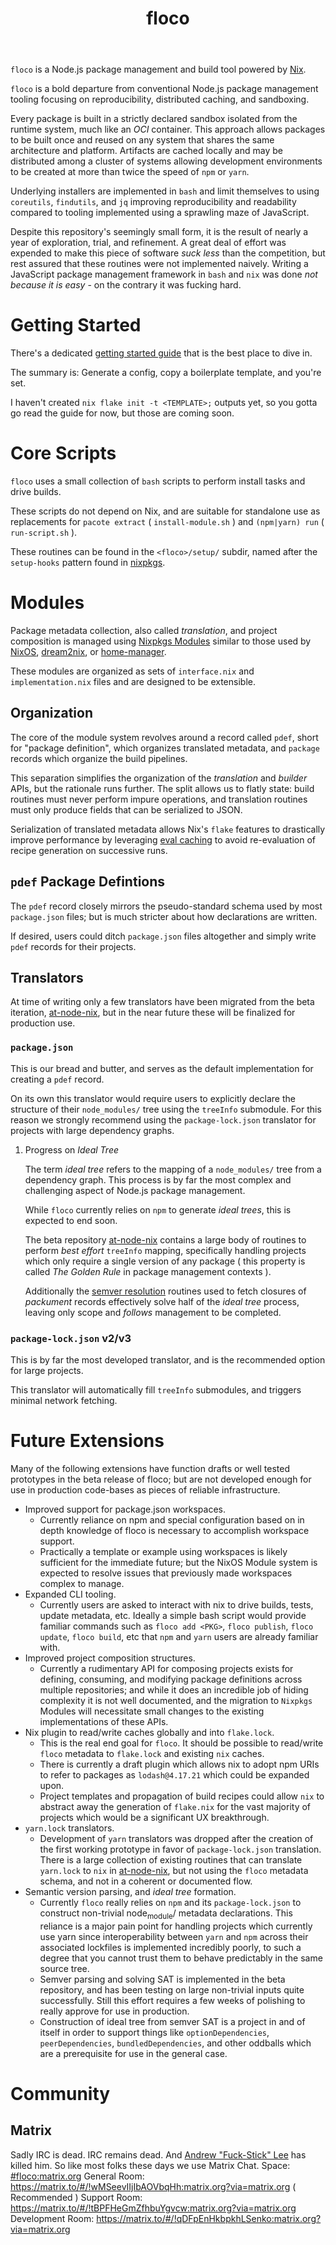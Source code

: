 #+TITLE: floco
=floco= is a Node.js package management and build tool powered by
[[https://nixos.org][Nix]].

=floco= is a bold departure from conventional Node.js package management tooling
focusing on reproducibility, distributed caching, and sandboxing.

Every package is built in a strictly declared sandbox isolated from the runtime
system, much like an /OCI/ container.
This approach allows packages to be built once and reused on any system that
shares the same architecture and platform.
Artifacts are cached locally and may be distributed among a cluster of systems
allowing development environments to be created at more than twice the speed of
=npm= or =yarn=.

Underlying installers are implemented in =bash= and limit themselves to using
=coreutils=, =findutils=, and =jq= improving reproducibility and readability
compared to tooling implemented using a sprawling maze of JavaScript.

Despite this repository's seemingly small form, it is the result of nearly
a year of exploration, trial, and refinement.
A great deal of effort was expended to make this piece of software
/suck less/ than the competition, but rest assured that these routines were
not implemented naively.
Writing a JavaScript package management framework in =bash= and =nix= was
done /not because it is easy/ - on the contrary it was fucking hard.

* Getting Started
There's a dedicated
[[https://github.com/aakropotkin/floco/blob/main/doc/guides/basics.org][getting started guide]]
that is the best place to dive in.

The summary is:
Generate a config, copy a boilerplate template, and you're set.

I haven't created =nix flake init -t <TEMPLATE>;= outputs yet, so you gotta
go read the guide for now, but those are coming soon.

* Core Scripts
=floco= uses a small collection of =bash= scripts to perform install tasks
and drive builds.

These scripts do not depend on Nix, and are suitable for standalone use
as replacements for ~pacote extract~ ( =install-module.sh= ) and
~(npm|yarn) run~ ( =run-script.sh= ).

These routines can be found in the ~<floco>/setup/~ subdir, named after the
=setup-hooks= pattern found in [[https://github.com/NixOS/nixpkgs][nixpkgs]].

* Modules
Package metadata collection, also called /translation/, and project
composition is managed using
[[https://github.com/NixOS/nixpkgs/blob/master/lib/modules.nix][Nixpkgs Modules]]
similar to those used by
[[https://nixos.org/manual/nixos/stable/#sec-writing-modules][NixOS]],
[[https://github.com/nix-community/dream2nix][dream2nix]], or
[[https://github.com/nix-community/home-manager][home-manager]].

These modules are organized as sets of =interface.nix= and
=implementation.nix= files and are designed to be extensible.

** Organization
The core of the module system revolves around a record called =pdef=, short
for "package definition", which organizes translated metadata, and
=package= records which organize the build pipelines.

This separation simplifies the organization of the /translation/ and
/builder/ APIs, but the rationale runs further.
The split allows us to flatly state: build routines must never perform
impure operations, and translation routines must only produce fields that
can be serialized to JSON.

Serialization of translated metadata allows Nix's =flake= features to
drastically improve performance by leveraging
[[https://www.tweag.io/blog/2020-06-25-eval-cache/][eval caching]] to avoid
re-evaluation of recipe generation on successive runs.

** =pdef= Package Defintions
The =pdef= record closely mirrors the pseudo-standard schema used by most
=package.json= files; but is much stricter about how declarations
are written.

If desired, users could ditch =package.json= files altogether and simply
write =pdef= records for their projects.

** Translators
At time of writing only a few translators have been migrated from the beta
iteration, [[https://github.com/aameen-tulip/at-node-nix][at-node-nix]], but
in the near future these will be finalized for production use.

*** =package.json=
This is our bread and butter, and serves as the default implementation for
creating a =pdef= record.

On its own this translator would require users to explicitly declare the
structure of their =node_modules/= tree using the =treeInfo= submodule.
For this reason we strongly recommend using the =package-lock.json=
translator for projects with large dependency graphs.

**** Progress on /Ideal Tree/
The term /ideal tree/ refers to the mapping of a =node_modules/= tree
from a dependency graph.
This process is by far the most complex and challenging aspect of
Node.js package management.

While =floco= currently relies on =npm= to generate /ideal trees/, this
is expected to end soon.

The beta repository
[[https://github.com/aameen-tulip/at-node-nix][at-node-nix]] contains a
large body of routines to perform /best effort/ =treeInfo=
mapping, specifically handling projects which only require a single
version of any package ( this property is called /The Golden Rule/ in
package management contexts ).

Additionally the
[[https://github.com/aameen-tulip/at-node-nix/blob/main/lib/sat.nix#L372][semver resolution]]
routines used to fetch closures of /packument/ records effectively solve
half of the /ideal tree/ process, leaving only scope and /follows/
management to be completed.

*** =package-lock.json= v2/v3
This is by far the most developed translator, and is the recommended
option for large projects.

This translator will automatically fill =treeInfo= submodules, and
triggers minimal network fetching.

* Future Extensions
Many of the following extensions have function drafts or well tested
prototypes in the beta release of floco; but are not developed enough for use
in production code-bases as pieces of reliable infrastructure.

- Improved support for package.json workspaces.
  + Currently reliance on npm and special configuration based on in depth
    knowledge of floco is necessary to accomplish workspace support.
  + Practically a template or example using workspaces is likely sufficient
    for the immediate future; but the NixOS Module system is expected to
    resolve issues that previously made workspaces complex to manage.
- Expanded CLI tooling.
  + Currently users are asked to interact with nix to drive builds, tests,
    update metadata, etc.
    Ideally a simple bash script would provide familiar commands such as
    ~floco add <PKG>~, ~floco publish~, ~floco update~, ~floco build~,
    etc that =npm= and =yarn= users are already familiar with.
- Improved project composition structures.
  + Currently a rudimentary API for composing projects exists for defining,
    consuming, and modifying package definitions across multiple repositories;
    and while it does an incredible job of hiding complexity it is not well
    documented, and the migration to =Nixpkgs= Modules will necessitate small
    changes to the existing implementations of these APIs.
- Nix plugin to read/write caches globally and into =flake.lock=.
  + This is the real end goal for =floco=.
    It should be possible to read/write =floco= metadata to =flake.lock= and
    existing =nix= caches.
  + There is currently a draft plugin which allows nix to adopt npm URIs to
    refer to packages as =lodash@4.17.21= which could be expanded upon.
  + Project templates and propagation of build recipes could allow =nix= to
    abstract away the generation of =flake.nix= for the vast majority of
    projects which would be a significant UX breakthrough.
- =yarn.lock= translators.
  + Development of =yarn= translators was dropped after the creation of the
    first working prototype in favor of =package-lock.json= translation.
    There is a large collection of existing routines that can translate
    =yarn.lock= to =nix= in
    [[https://github.com/aameen-tulip/at-node-nix][at-node-nix]], but not
    using the =floco= metadata schema, and not in a coherent or
    documented flow.
- Semantic version parsing, and /ideal tree/ formation.
  + Currently =floco= really relies on =npm= and its =package-lock.json= to
    construct non-trivial node_module/ metadata declarations.
    This reliance is a major pain point for handling projects which currently
    use yarn since interoperability between =yarn= and =npm= across their
    associated lockfiles is implemented incredibly poorly, to such a degree
    that you cannot trust them to behave predictably in the same source tree.
  + Semver parsing and solving SAT is implemented in the beta repository, and
    has been testing on large non-trivial inputs quite successfully.
    Still this effort requires a few weeks of polishing to really approve for
    use in production.
  + Construction of ideal tree from semver SAT is a project in and of itself
    in order to support things like =optionDependencies=, =peerDependencies=,
    =bundledDependencies=, and other oddballs which are a prerequisite for use
    in the general case.

* Community
** Matrix
Sadly IRC is dead. IRC remains dead. And [[https://en.wikipedia.org/wiki/Andrew_Lee_(entrepreneur)][Andrew "Fuck-Stick" Lee]] has killed him. So like most folks these days we use Matrix Chat.
Space: [[https://matrix.to/#/#floco:matrix.org][#floco:matrix.org]]
General Room: [[https://matrix.to/#/!wMSeevIIjIbAOVbqHh:matrix.org?via=matrix.org]] ( Recommended )
Support Room: [[https://matrix.to/#/!tBPFHeGmZfhbuYgvcw:matrix.org?via=matrix.org]]
Development Room: [[https://matrix.to/#/!qDFpEnHkbpkhLSenko:matrix.org?via=matrix.org]]
